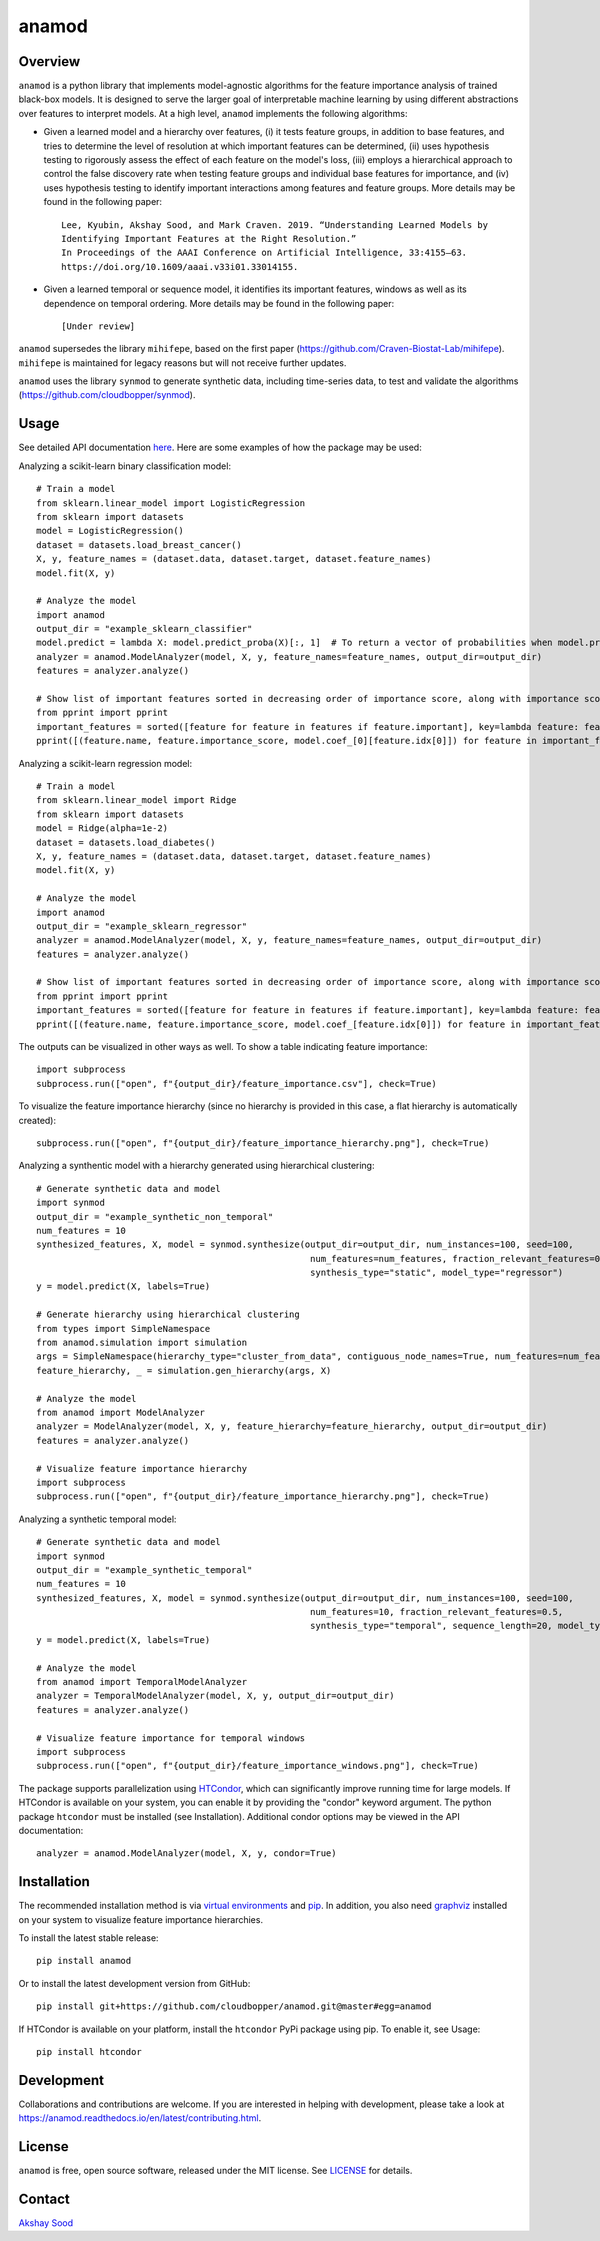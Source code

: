 ========
anamod
========

.. image:: https://img.shields.io/travis/cloudbopper/anamod.svg
        :target: https://travis-ci.com/cloudbopper/anamod
        :alt: Build status

.. image:: https://readthedocs.org/projects/anamod/badge/?version=latest
        :target: https://anamod.readthedocs.io/en/latest/?badge=latest
        :alt: Documentation Status

--------
Overview
--------

``anamod`` is a python library that implements model-agnostic algorithms for the feature importance analysis of trained black-box models.
It is designed to serve the larger goal of interpretable machine learning by using different abstractions over features to interpret
models. At a high level, ``anamod`` implements the following algorithms:

* Given a learned model and a hierarchy over features, (i) it tests feature groups, in addition to base features, and tries to determine
  the level of resolution at which important features can be determined, (ii) uses hypothesis testing to rigorously assess the effect of
  each feature on the model's loss, (iii) employs a hierarchical approach to control the false discovery rate when testing feature groups
  and individual base features for importance, and (iv) uses hypothesis testing to identify important interactions among features and feature
  groups. More details may be found in the following paper::

    Lee, Kyubin, Akshay Sood, and Mark Craven. 2019. “Understanding Learned Models by
    Identifying Important Features at the Right Resolution.”
    In Proceedings of the AAAI Conference on Artificial Intelligence, 33:4155–63.
    https://doi.org/10.1609/aaai.v33i01.33014155.

* Given a learned temporal or sequence model, it identifies its important features, windows as well as its dependence on temporal ordering.
  More details may be found in the following paper::

    [Under review]

``anamod`` supersedes the library ``mihifepe``, based on the first paper
(https://github.com/Craven-Biostat-Lab/mihifepe).
``mihifepe`` is maintained for legacy reasons but will not receive further updates.

``anamod`` uses the library ``synmod`` to generate synthetic data, including time-series data, to test and validate the algorithms
(https://github.com/cloudbopper/synmod).


-----
Usage
-----

See detailed API documentation here_. Here are some examples of how the package may be used:

Analyzing a scikit-learn binary classification model::

    # Train a model
    from sklearn.linear_model import LogisticRegression
    from sklearn import datasets
    model = LogisticRegression()
    dataset = datasets.load_breast_cancer()
    X, y, feature_names = (dataset.data, dataset.target, dataset.feature_names)
    model.fit(X, y)

    # Analyze the model
    import anamod
    output_dir = "example_sklearn_classifier"
    model.predict = lambda X: model.predict_proba(X)[:, 1]  # To return a vector of probabilities when model.predict is called
    analyzer = anamod.ModelAnalyzer(model, X, y, feature_names=feature_names, output_dir=output_dir)
    features = analyzer.analyze()

    # Show list of important features sorted in decreasing order of importance score, along with importance score and model coefficient
    from pprint import pprint
    important_features = sorted([feature for feature in features if feature.important], key=lambda feature: feature.importance_score, reverse=True)
    pprint([(feature.name, feature.importance_score, model.coef_[0][feature.idx[0]]) for feature in important_features])

Analyzing a scikit-learn regression model::

    # Train a model
    from sklearn.linear_model import Ridge
    from sklearn import datasets
    model = Ridge(alpha=1e-2)
    dataset = datasets.load_diabetes()
    X, y, feature_names = (dataset.data, dataset.target, dataset.feature_names)
    model.fit(X, y)

    # Analyze the model
    import anamod
    output_dir = "example_sklearn_regressor"
    analyzer = anamod.ModelAnalyzer(model, X, y, feature_names=feature_names, output_dir=output_dir)
    features = analyzer.analyze()

    # Show list of important features sorted in decreasing order of importance score, along with importance score and model coefficient
    from pprint import pprint
    important_features = sorted([feature for feature in features if feature.important], key=lambda feature: feature.importance_score, reverse=True)
    pprint([(feature.name, feature.importance_score, model.coef_[feature.idx[0]]) for feature in important_features])

The outputs can be visualized in other ways as well. To show a table indicating feature importance::

    import subprocess
    subprocess.run(["open", f"{output_dir}/feature_importance.csv"], check=True)

.. image:: https://github.com/cloudbopper/anamod/blob/master/docs/images/sklearn-table.png?raw=true

To visualize the feature importance hierarchy (since no hierarchy is provided in this case, a flat hierarchy is automatically created)::

    subprocess.run(["open", f"{output_dir}/feature_importance_hierarchy.png"], check=True)

.. image:: https://github.com/cloudbopper/anamod/blob/master/docs/images/sklearn-tree.png?raw=true

Analyzing a synthentic model with a hierarchy generated using hierarchical clustering::

    # Generate synthetic data and model
    import synmod
    output_dir = "example_synthetic_non_temporal"
    num_features = 10
    synthesized_features, X, model = synmod.synthesize(output_dir=output_dir, num_instances=100, seed=100,
                                                        num_features=num_features, fraction_relevant_features=0.5,
                                                        synthesis_type="static", model_type="regressor")
    y = model.predict(X, labels=True)

    # Generate hierarchy using hierarchical clustering
    from types import SimpleNamespace
    from anamod.simulation import simulation
    args = SimpleNamespace(hierarchy_type="cluster_from_data", contiguous_node_names=True, num_features=num_features)
    feature_hierarchy, _ = simulation.gen_hierarchy(args, X)

    # Analyze the model
    from anamod import ModelAnalyzer
    analyzer = ModelAnalyzer(model, X, y, feature_hierarchy=feature_hierarchy, output_dir=output_dir)
    features = analyzer.analyze()

    # Visualize feature importance hierarchy
    import subprocess
    subprocess.run(["open", f"{output_dir}/feature_importance_hierarchy.png"], check=True)

.. image:: https://github.com/cloudbopper/anamod/blob/master/docs/images/synthetic-tree.png?raw=true

Analyzing a synthetic temporal model::

    # Generate synthetic data and model
    import synmod
    output_dir = "example_synthetic_temporal"
    num_features = 10
    synthesized_features, X, model = synmod.synthesize(output_dir=output_dir, num_instances=100, seed=100,
                                                        num_features=10, fraction_relevant_features=0.5,
                                                        synthesis_type="temporal", sequence_length=20, model_type="regressor")
    y = model.predict(X, labels=True)

    # Analyze the model
    from anamod import TemporalModelAnalyzer
    analyzer = TemporalModelAnalyzer(model, X, y, output_dir=output_dir)
    features = analyzer.analyze()

    # Visualize feature importance for temporal windows
    import subprocess
    subprocess.run(["open", f"{output_dir}/feature_importance_windows.png"], check=True)

.. image:: https://github.com/cloudbopper/anamod/blob/master/docs/images/synthetic-windows.png?raw=true

The package supports parallelization using HTCondor_, which can significantly improve running time for large models.
If HTCondor is available on your system, you can enable it by providing the "condor" keyword argument. The python
package ``htcondor`` must be installed (see Installation). Additional condor options may be viewed in the API documentation::

    analyzer = anamod.ModelAnalyzer(model, X, y, condor=True)

.. _here: https://anamod.readthedocs.io/en/latest/usage.html
.. _HTCondor: https://research.cs.wisc.edu/htcondor/

------------
Installation
------------

The recommended installation method is via `virtual environments`_ and pip_.
In addition, you also need graphviz_ installed on your system to visualize feature importance hierarchies.

To install the latest stable release::

    pip install anamod

Or to install the latest development version from GitHub::

    pip install git+https://github.com/cloudbopper/anamod.git@master#egg=anamod

If HTCondor is available on your platform, install the ``htcondor`` PyPi package using pip. To enable it, see Usage::

    pip install htcondor

.. _pip: https://pip.pypa.io/
.. _virtual environments: https://docs.python.org/3/tutorial/venv.html
.. _graphviz: https://www.graphviz.org/

-----------
Development
-----------

Collaborations and contributions are welcome. If you are interested in helping with development,
please take a look at https://anamod.readthedocs.io/en/latest/contributing.html.

-------
License
-------

``anamod`` is free, open source software, released under the MIT license. See LICENSE_ for details.

.. _LICENSE: https://github.com/cloudbopper/anamod/blob/master/LICENSE

-------
Contact
-------

`Akshay Sood`_

.. _Akshay Sood: https://github.com/cloudbopper
